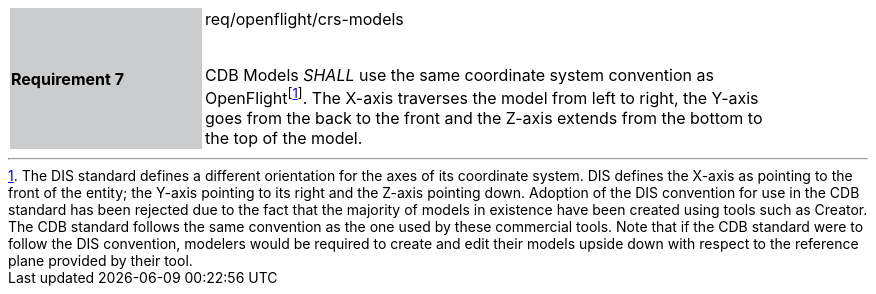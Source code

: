 [width="90%",cols="2,6"]
|===
|*Requirement 7* {set:cellbgcolor:#CACCCE}|req/openflight/crs-models +
 +

CDB Models _SHALL_ use the same coordinate system convention as OpenFlightfootnote:[The DIS standard defines a different orientation for the axes of its coordinate system. DIS defines the X-axis as pointing to the front of the entity; the Y-axis pointing to its right and the Z-axis pointing down. Adoption of the DIS convention for use in the CDB standard has been rejected due to the fact that the majority of models in existence have been created using tools such as Creator. The CDB standard follows the same convention as the one used by these commercial tools. Note that if the CDB standard were to follow the DIS convention, modelers would be required to create and edit their models upside down with respect to the reference plane provided by their tool.]. The X-axis traverses the model from left to right, the Y-axis goes from the back to the front and the Z-axis extends from the bottom to the top of the model. {set:cellbgcolor:#FFFFFF}
|===
